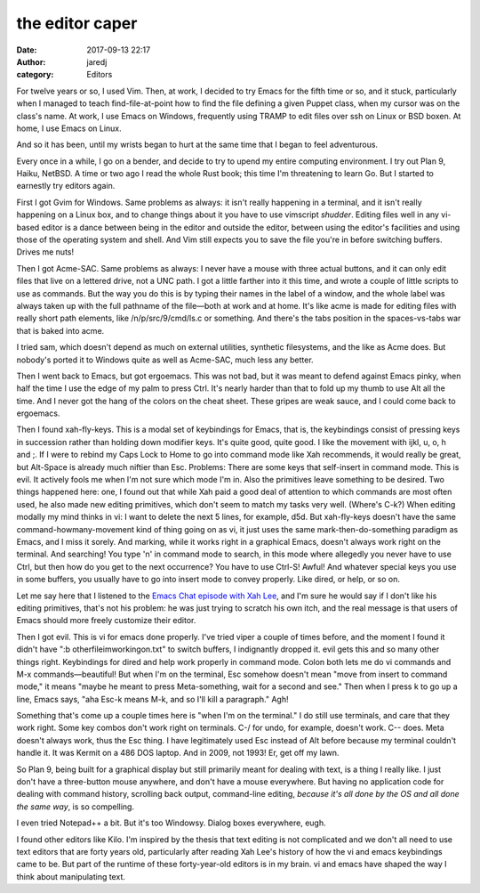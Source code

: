 the editor caper
################
:date: 2017-09-13 22:17
:author: jaredj
:category: Editors

For twelve years or so, I used Vim. Then, at work, I decided to try
Emacs for the fifth time or so, and it stuck, particularly when I
managed to teach find-file-at-point how to find the file defining a
given Puppet class, when my cursor was on the class's name. At work, I
use Emacs on Windows, frequently using TRAMP to edit files over ssh on
Linux or BSD boxen. At home, I use Emacs on Linux.

And so it has been, until my wrists began to hurt at the same time
that I began to feel adventurous.

Every once in a while, I go on a bender, and decide to try to upend my
entire computing environment. I try out Plan 9, Haiku, NetBSD. A time
or two ago I read the whole Rust book; this time I'm threatening to
learn Go. But I started to earnestly try editors again.

First I got Gvim for Windows. Same problems as always: it isn't really
happening in a terminal, and it isn't really happening on a Linux box,
and to change things about it you have to use vimscript
*shudder*. Editing files well in any vi-based editor is a dance
between being in the editor and outside the editor, between using the
editor's facilities and using those of the operating system and
shell. And Vim still expects you to save the file you're in before
switching buffers. Drives me nuts!

Then I got Acme-SAC. Same problems as always: I never have a mouse
with three actual buttons, and it can only edit files that live on a
lettered drive, not a UNC path. I got a little farther into it this
time, and wrote a couple of little scripts to use as commands. But the
way you do this is by typing their names in the label of a window, and
the whole label was always taken up with the full pathname of the
file—both at work and at home. It's like acme is made for editing
files with really short path elements, like /n/p/src/9/cmd/ls.c or
something. And there's the tabs position in the spaces-vs-tabs war
that is baked into acme.

I tried sam, which doesn't depend as much on external utilities,
synthetic filesystems, and the like as Acme does. But nobody's ported
it to Windows quite as well as Acme-SAC, much less any better.

Then I went back to Emacs, but got ergoemacs. This was not bad, but it
was meant to defend against Emacs pinky, when half the time I use the
edge of my palm to press Ctrl. It's nearly harder than that to fold up
my thumb to use Alt all the time. And I never got the hang of the
colors on the cheat sheet. These gripes are weak sauce, and I could
come back to ergoemacs.

Then I found xah-fly-keys. This is a modal set of keybindings for
Emacs, that is, the keybindings consist of pressing keys in succession
rather than holding down modifier keys. It's quite good, quite good. I
like the movement with ijkl, u, o, h and ;. If I were to rebind my
Caps Lock to Home to go into command mode like Xah recommends, it
would really be great, but Alt-Space is already much niftier than
Esc. Problems: There are some keys that self-insert in command
mode. This is evil. It actively fools me when I'm not sure which mode
I'm in. Also the primitives leave something to be desired. Two things
happened here: one, I found out that while Xah paid a good deal of
attention to which commands are most often used, he also made new
editing primitives, which don't seem to match my tasks very
well. (Where's C-k?) When editing modally my mind thinks in vi: I want
to delete the next 5 lines, for example, d5d. But xah-fly-keys doesn't
have the same command-howmany-movement kind of thing going on as vi,
it just uses the same mark-then-do-something paradigm as Emacs, and I
miss it sorely. And marking, while it works right in a graphical
Emacs, doesn't always work right on the terminal. And searching! You
type 'n' in command mode to search, in this mode where allegedly you
never have to use Ctrl, but then how do you get to the next
occurrence? You have to use Ctrl-S! Awful! And whatever special keys
you use in some buffers, you usually have to go into insert mode to
convey properly. Like dired, or help, or so on.

Let me say here that I listened to the `Emacs Chat episode with Xah
Lee <http://emacslife.com/emacs-chats/chat-xah-lee.html>`_, and I'm
sure he would say if I don't like his editing primitives, that's not
his problem: he was just trying to scratch his own itch, and the real
message is that users of Emacs should more freely customize their
editor.

Then I got evil. This is vi for emacs done properly. I've tried viper
a couple of times before, and the moment I found it didn't have ":b
otherfileimworkingon.txt" to switch buffers, I indignantly dropped
it. evil gets this and so many other things right. Keybindings for
dired and help work properly in command mode. Colon both lets me do vi
commands and M-x commands—beautiful! But when I'm on the terminal, Esc
somehow doesn't mean "move from insert to command mode," it means
"maybe he meant to press Meta-something, wait for a second and see."
Then when I press k to go up a line, Emacs says, "aha Esc-k means M-k,
and so I'll kill a paragraph." Agh!

Something that's come up a couple times here is "when I'm on the
terminal." I do still use terminals, and care that they work
right. Some key combos don't work right on terminals. C-/ for undo,
for example, doesn't work. C-- does. Meta doesn't always work, thus
the Esc thing. I have legitimately used Esc instead of Alt before
because my terminal couldn't handle it. It was Kermit on a 486 DOS
laptop. And in 2009, not 1993! Er, get off my lawn.

So Plan 9, being built for a graphical display but still primarily
meant for dealing with text, is a thing I really like. I just don't
have a three-button mouse anywhere, and don't have a mouse
everywhere. But having no application code for dealing with command
history, scrolling back output, command-line editing, *because it's
all done by the OS and all done the same way*, is so compelling.

I even tried Notepad++ a bit. But it's too Windowsy. Dialog boxes
everywhere, eugh.

I found other editors like Kilo. I'm inspired by the thesis that text
editing is not complicated and we don't all need to use text editors
that are forty years old, particularly after reading Xah Lee's history
of how the vi and emacs keybindings came to be. But part of the
runtime of these forty-year-old editors is in my brain. vi and emacs
have shaped the way I think about manipulating text.

